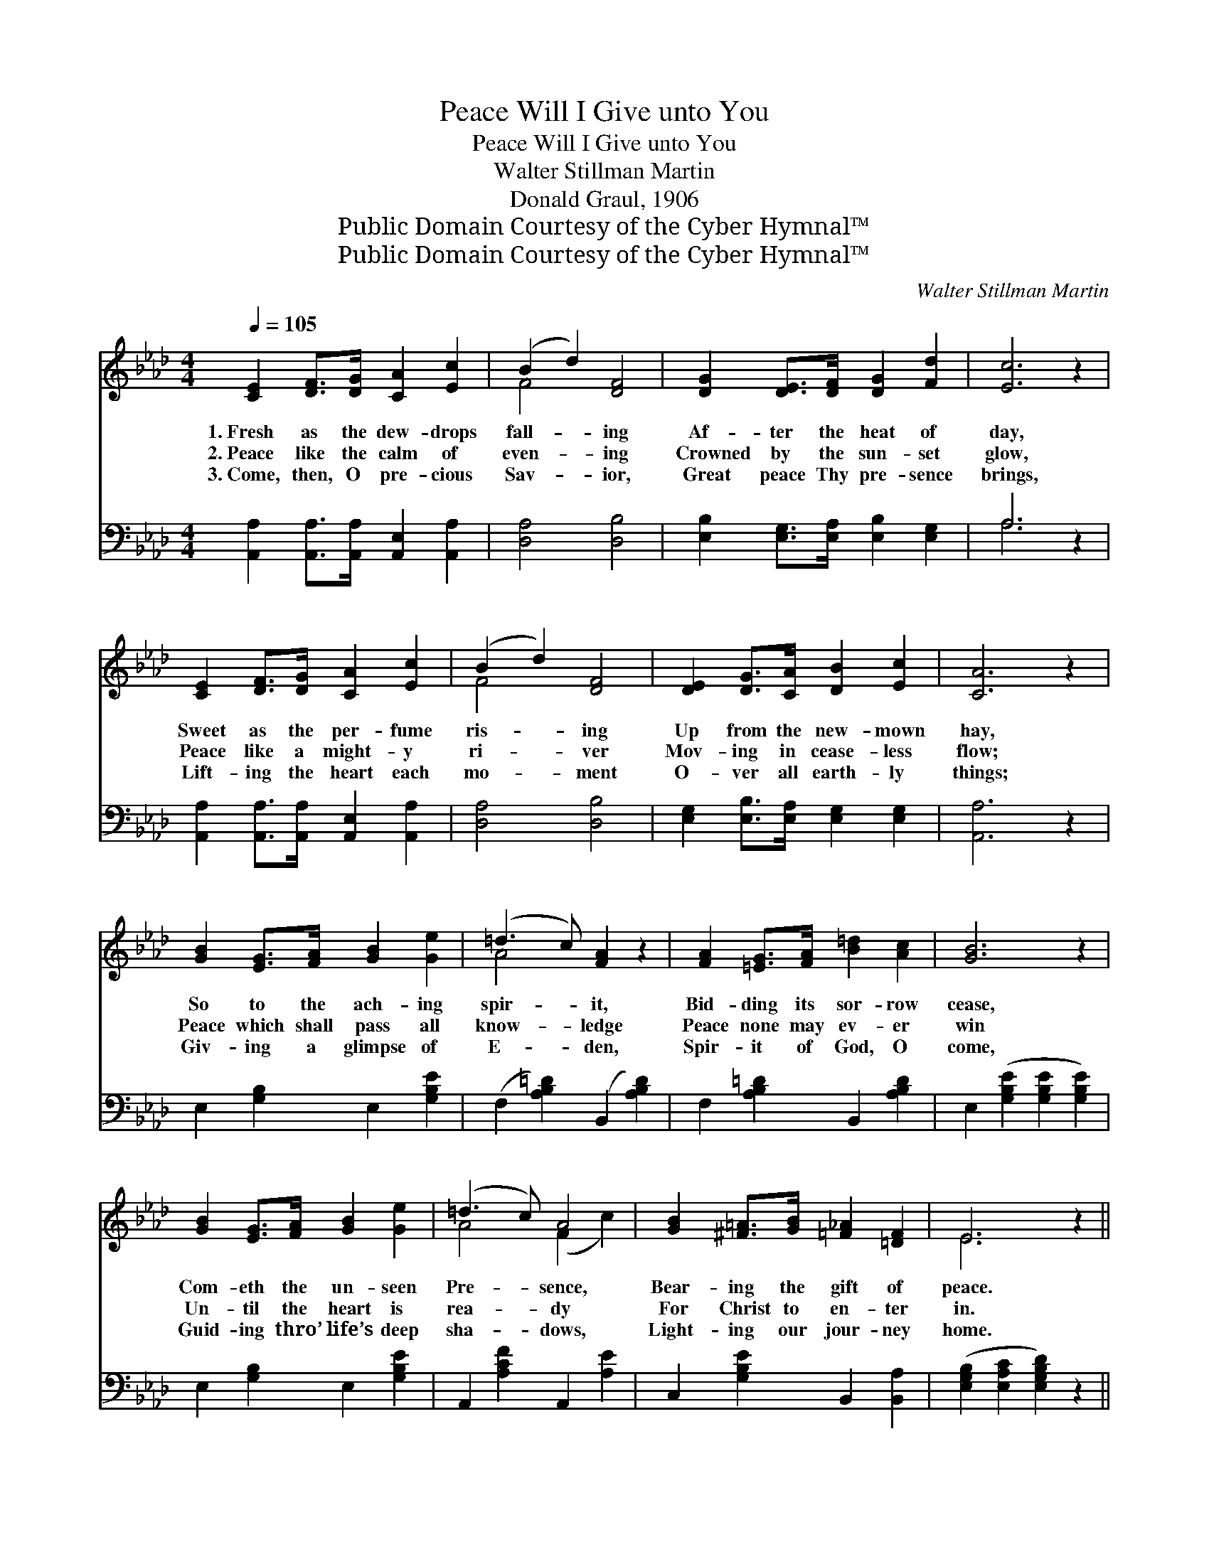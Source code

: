 X:1
T:Peace Will I Give unto You
T:Peace Will I Give unto You
T:Walter Stillman Martin
T:Donald Graul, 1906
T:Public Domain Courtesy of the Cyber Hymnal™
T:Public Domain Courtesy of the Cyber Hymnal™
C:Walter Stillman Martin
Z:Public Domain
Z:Courtesy of the Cyber Hymnal™
%%score ( 1 2 ) ( 3 4 )
L:1/8
Q:1/4=105
M:4/4
K:Ab
V:1 treble 
V:2 treble 
V:3 bass 
V:4 bass 
V:1
 [CE]2 [DF]>[DG] [CA]2 [Ec]2 | (B2 d2) [DF]4 | [DG]2 [DE]>[DF] [DG]2 [Fd]2 | [Ec]6 z2 | %4
w: 1.~Fresh as the dew- drops|fall- * ing|Af- ter the heat of|day,|
w: 2.~Peace like the calm of|even- * ing|Crowned by the sun- set|glow,|
w: 3.~Come, then, O pre- cious|Sav- * ior,|Great peace Thy pre- sence|brings,|
 [CE]2 [DF]>[DG] [CA]2 [Ec]2 | (B2 d2) [DF]4 | [DE]2 [DG]>[CA] [DB]2 [Ec]2 | [CA]6 z2 | %8
w: Sweet as the per- fume|ris- * ing|Up from the new- mown|hay,|
w: Peace like a might- y|ri- * ver|Mov- ing in cease- less|flow;|
w: Lift- ing the heart each|mo- * ment|O- ver all earth- ly|things;|
 [GB]2 [EG]>[FA] [GB]2 [Ge]2 | (=d3 c) [FA]2 z2 | [FA]2 [=EG]>[FA] [B=d]2 [Ac]2 | [GB]6 z2 | %12
w: So to the ach- ing|spir- * it,|Bid- ding its sor- row|cease,|
w: Peace which shall pass all|know- * ledge|Peace none may ev- er|win|
w: Giv- ing a glimpse of|E- * den,|Spir- it of God, O|come,|
 [GB]2 [EG]>[FA] [GB]2 [Ge]2 | (=d3 c) A4 | [GB]2 [^F=A]>[GB] [=F_A]2 [=DF]2 | E6 z2 || %16
w: Com- eth the un- seen|Pre- * sence,|Bear- ing the gift of|peace.|
w: Un- til the heart is|rea- * dy|For Christ to en- ter|in.|
w: Guid- ing thro’ life’s deep|sha- * dows,|Light- ing our jour- ney|home.|
"^Reefrain" c6 [EB]>[Ec] | d6 z2 | d6 [Gf]>[Ge] | e6 z2 | [Ec]2 [=D=B]>[Ec] [F=d]2 [Ec]2 | %21
w: |||||
w: “Peace will I|give,|peace will I|give,”|Free as the dew- drops|
w: |||||
 (F2 c2) [_DB]4 | [DB]2 [C=A]>[DB] [Ec]2 [DB]2 | [CA]6 z2 |] %24
w: |||
w: fall- * ing,|Je- sus His peace will|give.|
w: |||
V:2
 x8 | F4 x4 | x8 | x8 | x8 | F4 x4 | x8 | x8 | x8 | A4 x4 | x8 | x8 | x8 | A4 (F2 c2) | x8 | %15
 E6 x2 || (E2 E>E E2) x2 | (E2 G>F E2) x2 | (E2 G>F E2) x2 | (A2 A>B c2) x2 | x8 | =D4 x4 | x8 | %23
 x8 |] %24
V:3
 [A,,A,]2 [A,,A,]>[A,,A,] [A,,E,]2 [A,,A,]2 | [D,A,]4 [D,B,]4 | %2
w: ~ ~ ~ ~ ~|~ ~|
 [E,B,]2 [E,G,]>[E,A,] [E,B,]2 [E,G,]2 | A,6 z2 | [A,,A,]2 [A,,A,]>[A,,A,] [A,,E,]2 [A,,A,]2 | %5
w: ~ ~ ~ ~ ~|~|~ ~ ~ ~ ~|
 [D,A,]4 [D,B,]4 | [E,G,]2 [E,B,]>[E,A,] [E,G,]2 [E,G,]2 | [A,,A,]6 z2 | E,2 [G,B,]2 E,2 [G,B,E]2 | %9
w: ~ ~|~ ~ ~ ~ ~|~|~ ~ ~ ~|
 (F,2 [A,B,=D]2) (B,,2 [A,B,D]2) | F,2 [A,B,=D]2 B,,2 [A,B,D]2 | E,2 ([G,B,E]2 [G,B,E]2 [G,B,E]2) | %12
w: ~ * ~ *|~ ~ ~ ~|~ ~ * *|
 E,2 [G,B,]2 E,2 [G,B,E]2 | A,,2 [A,CF]2 A,,2 [A,E]2 | C,2 [G,B,E]2 B,,2 [B,,A,]2 | %15
w: ~ ~ ~ ~|~ ~ ~ ~|~ ~ ~ ~|
 ([E,G,B,]2 [E,A,C]2 [E,G,B,D]2) z2 || [A,,A,]2 [C,A,]>[E,A,] A,2 [G,D]>[A,C] | %17
w: ~ * *|“Peace,” Je- sus says, “I will|
 [E,B,]2 [E,B,]>[E,A,] [E,G,]2 z2 | [E,G,]2 [E,B,]>[E,A,] [E,G,]2 [E,D]>[E,D] | %19
w: give un- to you.|Peace,” Je- sus says,” will I|
 [A,C]2 [A,C]>[A,D] [A,E]2 z2 | [A,,A,]2 [A,,A,]>[A,,A,] [F,=A,]2 [F,A,]2 | [B,,A,]4 [B,,A,]4 | %22
w: give un- to you.”|||
 [E,G,]2 [E,^F,]>[E,G,] [E,G,]2 E,2 | [A,,E,]6 z2 |] %24
w: ||
V:4
 x8 | x8 | x8 | A,6 x2 | x8 | x8 | x8 | x8 | x8 | x8 | x8 | x8 | x8 | x8 | x8 | x8 || x4 A,2 x2 | %17
 x8 | x8 | x8 | x8 | x8 | x6 E,2 | x8 |] %24

